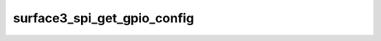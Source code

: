 .. -*- coding: utf-8; mode: rst -*-
.. src-file: drivers/input/touchscreen/surface3_spi.c

.. _`surface3_spi_get_gpio_config`:

surface3_spi_get_gpio_config
============================

.. c:function:: int surface3_spi_get_gpio_config(struct surface3_ts_data *data)

    Get GPIO config from ACPI/DT

    :param data:
        *undescribed*
    :type data: struct surface3_ts_data \*

.. This file was automatic generated / don't edit.

